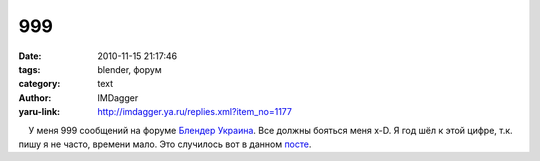 999
===
:date: 2010-11-15 21:17:46
:tags: blender, форум
:category: text
:author: IMDagger
:yaru-link: http://imdagger.ya.ru/replies.xml?item_no=1177

    У меня 999 сообщений на форуме `Блендер
Украина <http://blender3d.org.ua>`__. Все должны бояться меня x-D. Я год
шёл к этой цифре, т.к. пишу я не часто, времени мало. Это случилось вот
в данном `посте <http://blender3d.org.ua/forum/game/198-3.html#55>`__.

